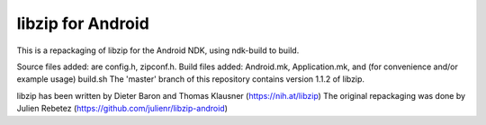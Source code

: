 libzip for Android
==================
This is a repackaging of libzip for the Android NDK, using ndk-build to build.

Source files added:  are config.h, zipconf.h.
Build files added:  Android.mk, Application.mk, and (for convenience and/or example usage) build.sh
The 'master' branch of this repository contains version 1.1.2 of libzip. 

libzip has been written by Dieter Baron and Thomas Klausner (https://nih.at/libzip)
The original repackaging was done by Julien Rebetez (https://github.com/julienr/libzip-android)


